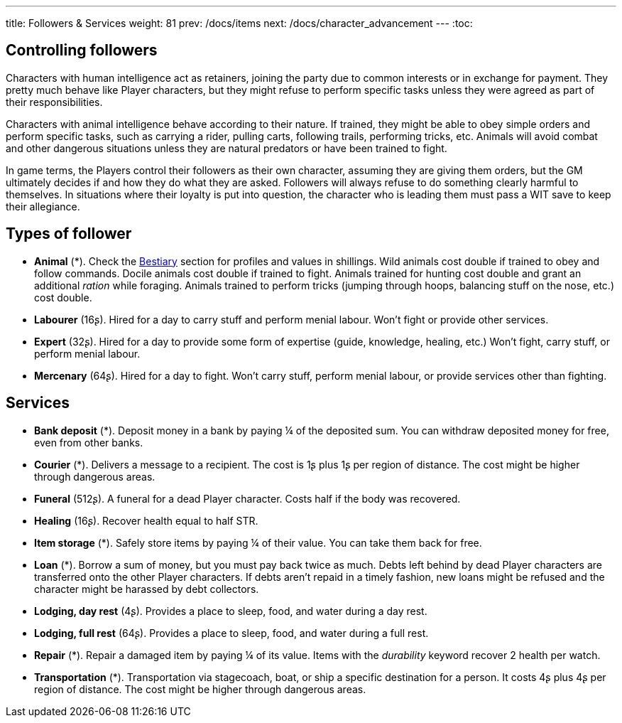 ---
title: Followers & Services
weight: 81
prev: /docs/items
next: /docs/character_advancement
---
:toc:



== Controlling followers

Characters with human intelligence act as retainers, joining the party due to common interests or in exchange for payment.
They pretty much behave like Player characters, but they might refuse to perform specific tasks unless they were agreed as part of their responsibilities.

Characters with animal intelligence behave according to their nature.
If trained, they might be able to obey simple orders and perform specific tasks, such as carrying a rider, pulling carts, following trails, performing tricks, etc.
Animals will avoid combat and other dangerous situations unless they are natural predators or have been trained to fight.

In game terms, the Players control their followers as their own character, assuming they are giving them orders, but the GM ultimately decides if and how they do what they are asked.
Followers will always refuse to do something clearly harmful to themselves.
In situations where their loyalty is put into question, the character who is leading them must pass a WIT save to keep their allegiance.


== Types of follower

* *Animal* (*).
Check the link:../bestiary[Bestiary] section for profiles and values in shillings.
Wild animals cost double if trained to obey and follow commands.
Docile animals cost double if trained to fight.
Animals trained for hunting cost double and grant an additional _ration_ while foraging.
Animals trained to perform tricks (jumping through hoops, balancing stuff on the nose, etc.) cost double.

* *Labourer* (16ʂ).
Hired for a day to carry stuff and perform menial labour.
Won't fight or provide other services.

* *Expert* (32ʂ).
Hired for a day to provide some form of expertise (guide, knowledge, healing, etc.)
Won't fight, carry stuff, or perform menial labour.

* *Mercenary* (64ʂ).
Hired for a day to fight.
Won't carry stuff, perform menial labour, or provide services other than fighting.


== Services

* *Bank deposit* (*).
Deposit money in a bank by paying ¼ of the deposited sum.
You can withdraw deposited money for free, even from other banks.

* *Courier* (*).
Delivers a message to a recipient.
The cost is 1ʂ plus 1ʂ per region of distance.
The cost might be higher through dangerous areas.

* *Funeral* (512ʂ).
A funeral for a dead Player character.
Costs half if the body was recovered.

* *Healing* (16ʂ).
Recover health equal to half STR.

* *Item storage* (*).
Safely store items by paying ¼ of their value.
You can take them back for free.

* *Loan* (*).
Borrow a sum of money, but you must pay back twice as much.
Debts left behind by dead Player characters are transferred onto the other Player characters.
If debts aren't repaid in a timely fashion, new loans might be refused and the character might be harassed by debt collectors.

* *Lodging, day rest* (4ʂ).
Provides a place to sleep, food, and water during a day rest.

* *Lodging, full rest* (64ʂ).
Provides a place to sleep, food, and water during a full rest.

* *Repair* (*).
Repair a damaged item by paying ¼ of its value.
Items with the _durability_ keyword recover 2 health per watch.

* *Transportation* (*).
Transportation via stagecoach, boat, or ship a specific destination for a person.
It costs 4ʂ plus 4ʂ per region of distance.
The cost might be higher through dangerous areas.
